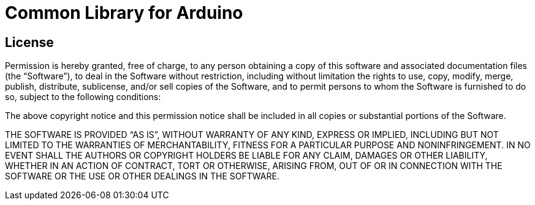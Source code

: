 = Common Library for Arduino =

== License ==

Permission is hereby granted, free of charge, to any person
obtaining a copy of this software and associated documentation files
(the “Software”), to deal in the Software without restriction,
including without limitation the rights to use, copy, modify, merge,
publish, distribute, sublicense, and/or sell copies of the Software,
and to permit persons to whom the Software is furnished to do so,
subject to the following conditions:

The above copyright notice and this permission notice shall be
included in all copies or substantial portions of the Software.

THE SOFTWARE IS PROVIDED “AS IS”, WITHOUT WARRANTY OF ANY KIND,
EXPRESS OR IMPLIED, INCLUDING BUT NOT LIMITED TO THE WARRANTIES OF
MERCHANTABILITY, FITNESS FOR A PARTICULAR PURPOSE AND
NONINFRINGEMENT. IN NO EVENT SHALL THE AUTHORS OR COPYRIGHT HOLDERS
BE LIABLE FOR ANY CLAIM, DAMAGES OR OTHER LIABILITY, WHETHER IN AN
ACTION OF CONTRACT, TORT OR OTHERWISE, ARISING FROM, OUT OF OR IN
CONNECTION WITH THE SOFTWARE OR THE USE OR OTHER DEALINGS IN THE
SOFTWARE.
